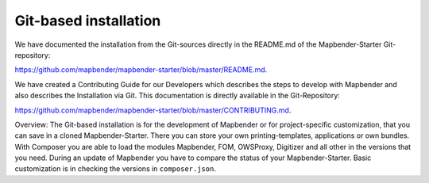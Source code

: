 .. _installation_git:

Git-based installation
######################

We have documented the installation from the Git-sources directly in the README.md of the Mapbender-Starter Git-repository:

`https://github.com/mapbender/mapbender-starter/blob/master/README.md <https://github.com/mapbender/mapbender-starter/blob/master/README.md>`_.

We have created a  Contributing Guide for our Developers which describes the steps to develop with Mapbender and also describes the Installation via Git. This documentation is directly available in the Git-Repository: 


`https://github.com/mapbender/mapbender-starter/blob/master/CONTRIBUTING.md <https://github.com/mapbender/mapbender-starter/blob/master/CONTRIBUTING.md>`_.


Overview: The Git-based installation is for the development of Mapbender or for project-specific customization, that you can save in a cloned Mapbender-Starter. There you can store your own printing-templates, applications or own bundles. With Composer you are able to load the modules Mapbender, FOM, OWSProxy, Digitizer and all other in the versions that you need. During an update of Mapbender you have to compare the status of your Mapbender-Starter. Basic customization is in checking the versions in ``composer.json``.

